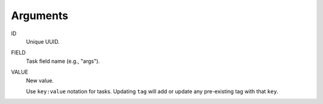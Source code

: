 Arguments
^^^^^^^^^

ID
    Unique UUID.

FIELD
    Task field name (e.g., "args").

VALUE
    New value.

    Use ``key:value`` notation for tasks.
    Updating ``tag`` will add or update any pre-existing tag with that ``key``.
